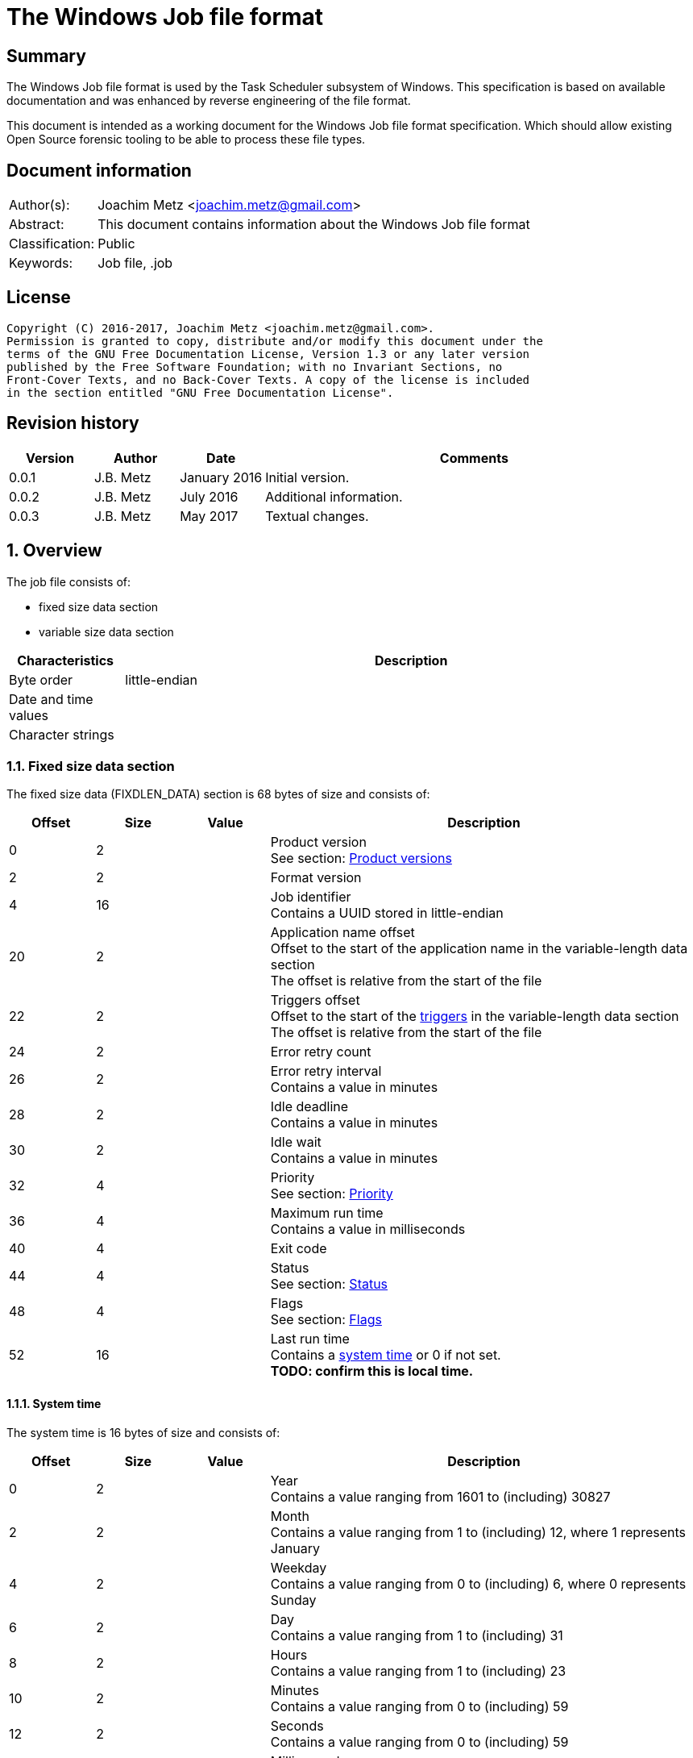 = The Windows Job file format

:toc:
:toclevels: 4

:numbered!:
[abstract]
== Summary
The Windows Job file format is used by the Task Scheduler subsystem of
Windows. This specification is based on available documentation and was
enhanced by reverse engineering of the file format.

This document is intended as a working document for the Windows Job file
format specification. Which should allow existing Open Source forensic
tooling to be able to process these file types.

[preface]
== Document information
[cols="1,5"]
|===
| Author(s): | Joachim Metz <joachim.metz@gmail.com>
| Abstract: | This document contains information about the Windows Job file format
| Classification: | Public
| Keywords: | Job file, .job
|===

[preface]
== License
....
Copyright (C) 2016-2017, Joachim Metz <joachim.metz@gmail.com>.
Permission is granted to copy, distribute and/or modify this document under the
terms of the GNU Free Documentation License, Version 1.3 or any later version
published by the Free Software Foundation; with no Invariant Sections, no
Front-Cover Texts, and no Back-Cover Texts. A copy of the license is included
in the section entitled "GNU Free Documentation License".
....

[preface]
== Revision history
[cols="1,1,1,5",options="header"]
|===
| Version | Author | Date | Comments
| 0.0.1 | J.B. Metz | January 2016 | Initial version.
| 0.0.2 | J.B. Metz | July 2016 | Additional information.
| 0.0.3 | J.B. Metz | May 2017 | Textual changes.
|===

:numbered:
== Overview
The job file consists of:

* fixed size data section
* variable size data section

[cols="1,5",options="header"]
|===
| Characteristics | Description
| Byte order | little-endian
| Date and time values |
| Character strings |
|===

=== Fixed size data section
The fixed size data (FIXDLEN_DATA) section is 68 bytes of size and consists of:

[cols="1,1,1,5",options="header"]
|===
| Offset | Size | Value | Description
| 0 | 2 | | Product version +
See section: <<product_versions,Product versions>>
| 2 | 2 | | Format version
| 4 | 16 | | Job identifier +
Contains a UUID stored in little-endian
| 20 | 2 | | Application name offset +
Offset to the start of the application name in the variable-length data section +
The offset is relative from the start of the file
| 22 | 2 | | Triggers offset +
Offset to the start of the <<variable_length_triggers,triggers>> in the variable-length data section +
The offset is relative from the start of the file
| 24 | 2 | | Error retry count
| 26 | 2 | | Error retry interval +
Contains a value in minutes
| 28 | 2 | | Idle deadline +
Contains a value in minutes
| 30 | 2 | | Idle wait +
Contains a value in minutes
| 32 | 4 | | Priority +
See section: <<priority,Priority>>
| 36 | 4 | | Maximum run time +
Contains a value in milliseconds
| 40 | 4 | | Exit code
| 44 | 4 | | Status +
See section: <<status,Status>>
| 48 | 4 | | Flags +
See section: <<flags,Flags>>
| 52 | 16 | | Last run time +
Contains a <<system_time,system time>> or 0 if not set. +
[yellow-background]*TODO: confirm this is local time.*
|===

==== [[system_time]]System time
The system time is 16 bytes of size and consists of:

[cols="1,1,1,5",options="header"]
|===
| Offset | Size | Value | Description
| 0 | 2 | | Year +
Contains a value ranging from 1601 to (including) 30827
| 2 | 2 | | Month +
Contains a value ranging from 1 to (including) 12, where 1 represents January
| 4 | 2 | | Weekday +
Contains a value ranging from 0 to (including) 6, where 0 represents Sunday
| 6 | 2 | | Day +
Contains a value ranging from 1 to (including) 31
| 8 | 2 | | Hours +
Contains a value ranging from 1 to (including) 23
| 10 | 2 | | Minutes +
Contains a value ranging from 0 to (including) 59
| 12 | 2 | | Seconds +
Contains a value ranging from 0 to (including) 59
| 14 | 2 | | Milliseconds +
Contains a value ranging from 0 to (including) 999
|===

==== [[product_versions]]Product versions

[cols="1,1,5",options="header"]
|===
| Value | Identifier | Description
| 0x0400 | | Windows NT 4.0
| 0x0500 | | Windows 2000
| 0x0501 | | Windows XP
| 0x0600 | | Windows Vista
| 0x0601 | | Windows 7
| 0x0602 | | Windows 8
| 0x0603 | | Windows 8.1
| 0x0a00 | | Windows 10
|===

[NOTE]
The values above are those defined by MS-TSCH, they are known to be an
approximation to the actual Windows product version, and should be considered
more of a Window API (WINAPI) compatibility version.

==== [[priority]]Priority

[cols="1,1,5",options="header"]
|===
| Value | Identifier | Description
| 0x00000020 | NORMAL_PRIORITY_CLASS | Normal priority class; no special scheduling requirements.
| 0x00000040 | HIGH_PRIORITY_CLASS | High priority class; preempt the threads of normal or idle priority class processes
| 0x00000080 | IDLE_PRIORITY_CLASS | Idle priority class; run only when the machine is idle.
| 0x00000100 | REALTIME_PRIORITY_CLASS | Real-time priority class; preempt the threads of all other processes, including operating system processes performing important tasks.
|===

==== [[status]]Status

[cols="1,1,5",options="header"]
|===
| 0x00041300 | SCHED_S_TASK_READY | Task is not running but is scheduled to run at some time in the future.
| 0x00041301 | SCHED_S_TASK_RUNNING | Task is currently running.
| 0x00041305 | SCHED_S_TASK_NOT_SCHEDULED | The task is not running and has no valid triggers.
|===

==== [[flags]]Flags

[cols="1,1,5",options="header"]
|===
| Value | Identifier | Description
| 0x00000001 | TASK_FLAG_INTERACTIVE | The task can interact with the logged-on user
| 0x00000002 | TASK_FLAG_DELETE_WHEN_DONE | The task can be deleted when there are no more scheduled run times
| 0x00000004 | TASK_FLAG_DISABLED | The task is disabled
| | |
| 0x00000010 | TASK_FLAG_START_ONLY_IF_IDLE | The task begins only if the computer is not in use at the scheduled time
| 0x00000020 | TASK_FLAG_KILL_ON_IDLE_END | The task can be terminated if the computer makes an idle to non-idle transition while the task is running
| 0x00000040 | TASK_FLAG_DONT_START_IF_ON_BATTERIES | The task cannot start if its target computer is running on battery power
| 0x00000080 | TASK_FLAG_KILL_IF_GOING_ON_BATTERIES | The task can end, and the associated application quit if the task's target computer switches to battery power
| 0x00000100 | TASK_FLAG_RUN_ONLY_IF_DOCKED | [yellow-background]*Unused*
| 0x00000200 | TASK_FLAG_HIDDEN | The task is hidden
| 0x00000400 | TASK_FLAG_RUN_IF_CONNECTED_TO_INTERNET | [yellow-background]*Unused*
| 0x00000800 | TASK_FLAG_RESTART_ON_IDLE_RESUME | The task can start again if the computer makes a non-idle to idle transition before all the task's triggers elapse
| 0x00001000 | TASK_FLAG_SYSTEM_REQUIRED | The task can cause the system to resume, or awaken if the system is sleeping
| 0x00002000 | TASK_FLAG_RUN_ONLY_IF_LOGGED_ON | The task can only run if the user specified in the task is logged on interactively
| | |
| [yellow-background]*0x00800000* | | [yellow-background]*Unknown*
| | |
| [yellow-background]*0x01000000* | TASK_APPLICATION_NAME | The task has an application name defined
|===

=== Variable-length data section
The variable-length data section is variable of size and consists of:

[cols="1,1,1,5",options="header"]
|===
| Offset | Size | Value | Description
| 0 | 2 | | Running instance count
| 2 | ... | | Application name +
Contains a <<variable_length_unicode_string,Variable-length Unicode string>>
| ... | ... | | Parameters +
Contains a <<variable_length_unicode_string,Variable-length Unicode string>>
| ... | ... | | Working Directory +
Contains a <<variable_length_unicode_string,Variable-length Unicode string>>
| ... | ... | | Author +
Contains a <<variable_length_unicode_string,Variable-length Unicode string>>
| ... | ... | | Comment +
Contains a <<variable_length_unicode_string,Variable-length Unicode string>>
| ... | ... | | User Data +
Contains a <<variable_length_user_data,User data>>
| ... | ... | | Reserved Data +
Contains a <<variable_length_reserved_data,Reserved data>>
| ... | ... | | Triggers +
See section: <<variable_length_triggers,Triggers>
4+| _Optional_
| ... | ... | | Job Signature
|===

==== [[variable_length_unicode_string]]Variable-length Unicode string
The variable-length Unicode string is variable of size and consists of:

[cols="1,1,1,5",options="header"]
|===
| Offset | Size | Value | Description
| 0 | 2 | | String size +
Contains the number of characters including the end-of-string character
| 2 | ... | | String +
Contains a UTF-16 little-endian formatted string with end-of-string character
|===

==== [[variable_length_user_data]]User data
The user data is variable of size and consists of:

[cols="1,1,1,5",options="header"]
|===
| Offset | Size | Value | Description
| 0 | 2 | | Data size +
Contains the number of bytes or 0 if not set
| 2 | ... | | Data
|===

==== [[variable_length_reserved_data]]Reserved data
The reserved data (TASKRESERVED1) is 2 or 10 bytes of size and consists of:

[cols="1,1,1,5",options="header"]
|===
| Offset | Size | Value | Description
| 0 | 2 | 0 or 8 | Data size +
Contains the number of bytes or 0 if not set
| 2 | 4 | | Start error +
Contains the HRESULT error from the most recent attempt to start the task.
| 6 | 4 | | Task flags +
According to `[MSDN]` the task flags are not used.
|===

==== [[variable_length_triggers]]Triggers
The triggers are variable of size and consist of:

[cols="1,1,1,5",options="header"]
|===
| Offset | Size | Value | Description
| 0 | 2 | | Number of triggers
| 2 | ... | | Array of triggers +
See section: <<variable_length_trigger,Trigger>
|===

===== [[variable_length_trigger]]Trigger
The trigger is 48 bytes of size and consists of:

[cols="1,1,1,5",options="header"]
|===
| Offset | Size | Value | Description
| 0 | 2 | 48 | Trigger size +
Contains the number of bytes
| 2 | 2 | 0 | [yellow-background]*Unknown (reserved)*
4+| _Start date_
| 4 | 2 | | Start year +
Contains a value in the range of 1601 to 30827
| 6 | 2 | | Start month +
Contains a value in the range of 1 to 12
| 8 | 2 | | Start day of month +
Contains a value in the range of 1 to 31
4+| _End date_
| 10 | 2 | | End year +
Contains a value in the range of 1601 to 30827
| 12 | 2 | | End month +
Contains a value in the range of 1 to 12
| 14 | 2 | | End day of month +
Contains a value in the range of 1 to 31
4+| _Start time_
| 16 | 2 | | Start hours +
Contains a value in range 0 to 23
| 18 | 2 | | Start minutes +
Contains a value in range 0 to 59
4+|
| 20 | 4 | | Duration in minutes
| 24 | 4 | | Interval in minutes
| 28 | 4 | | Trigger flags +
See section: <<variable_length_trigger_flags,Trigger flags>>
| 32 | 4 | | Trigger type +
See section: <<variable_length_trigger_types,Trigger types>>
| 36 | 3 x 2 | | Trigger specific values
| 42 | 2 | 0 | [yellow-background]*Unknown (padding)*
| 44 | 2 x 2 | 0 | [yellow-background]*Unknown (reserved)*
|===

==== [[variable_length_trigger_flags]]Trigger flags

[cols="1,1,5",options="header"]
|===
| Value | Identifier | Description
| 0x00000001 | TASK_TRIGGER_FLAG_HAS_END_DATE | Set if the task can stop at some point in time.
| 0x00000002 | TASK_TRIGGER_FLAG_KILL_AT_DURATION_END | Set if the task can be stopped at the end of the repetition period.
| 0x00000004 | TASK_TRIGGER_FLAG_DISABLED | Set if the trigger is disabled
|===

==== [[variable_length_trigger_types]]Trigger types

[cols="1,1,5",options="header"]
|===
| Value | Identifier | Description
| 0x00000000 | ONCE | Not used according `[MSDN]`
| 0x00000001 | DAILY | Daily
| 0x00000002 | WEEKLY | Day of the week
| 0x00000003 | MONTHLYDATE | Day of the month
| 0x00000004 | MONTHLYDOW | Monthly day of week
| 0x00000005 | EVENT_ON_IDLE | Not used according `[MSDN]`
| 0x00000006 | EVENT_AT_SYSTEMSTART | Not used according `[MSDN]`
| 0x00000007 | EVENT_AT_LOGON | Not used according `[MSDN]`
|===

[yellow-background]*TODO: describe trigger data*
....
https://msdn.microsoft.com/en-us/library/cc248291.aspx
....

==== [[variable_length_job_signature]]Variable-length job signature
The variable-length job signature (JOB_SIGNATURE_HEADER) is 68 bytes of size and consists of:

[cols="1,1,1,5",options="header"]
|===
| Offset | Size | Value | Description
| 0 | 2 | 1 | Signature format version
| 2 | 2 | 1 | Minimum client version
| 4 | 64 | | Signature
|===

[yellow-background]*TODO: notes*
....
The signature is calculated as follows:
* The Security Identifier (SID) of the file owner, the uuidJob field of the
  FIXDLEN_DATA structure, and the null-terminated string value from Application
  Name in the variable-length data section is bytewise concatenated in a buffer.
* A 16-byte MD5 [RFC1321] hash of the buffer is calculated.
* A private key is obtained from the system to be used for the digital signature.
* The hash is signed using MD5, and the signed hash is placed in the 64 bytes
  after the JOB_SIGNATURE_HEADER.
....

:numbered!:
[appendix]
== References

`[MSDN]`

[cols="1,5",options="header"]
|===
| Title: | MS-TSCH: Task Scheduler Service Remoting Protocol
| URL: | https://msdn.microsoft.com/en-us/library/cc248263.aspx
|===

[cols="1,5",options="header"]
|===
| Title: | .JOB File Format
| URL: | https://msdn.microsoft.com/en-us/library/cc248285.aspx
|===

[appendix]
== GNU Free Documentation License
Version 1.3, 3 November 2008
Copyright © 2000, 2001, 2002, 2007, 2008 Free Software Foundation, Inc.
<http://fsf.org/>

Everyone is permitted to copy and distribute verbatim copies of this license
document, but changing it is not allowed.

=== 0. PREAMBLE
The purpose of this License is to make a manual, textbook, or other functional
and useful document "free" in the sense of freedom: to assure everyone the
effective freedom to copy and redistribute it, with or without modifying it,
either commercially or noncommercially. Secondarily, this License preserves for
the author and publisher a way to get credit for their work, while not being
considered responsible for modifications made by others.

This License is a kind of "copyleft", which means that derivative works of the
document must themselves be free in the same sense. It complements the GNU
General Public License, which is a copyleft license designed for free software.

We have designed this License in order to use it for manuals for free software,
because free software needs free documentation: a free program should come with
manuals providing the same freedoms that the software does. But this License is
not limited to software manuals; it can be used for any textual work,
regardless of subject matter or whether it is published as a printed book. We
recommend this License principally for works whose purpose is instruction or
reference.

=== 1. APPLICABILITY AND DEFINITIONS
This License applies to any manual or other work, in any medium, that contains
a notice placed by the copyright holder saying it can be distributed under the
terms of this License. Such a notice grants a world-wide, royalty-free license,
unlimited in duration, to use that work under the conditions stated herein. The
"Document", below, refers to any such manual or work. Any member of the public
is a licensee, and is addressed as "you". You accept the license if you copy,
modify or distribute the work in a way requiring permission under copyright law.

A "Modified Version" of the Document means any work containing the Document or
a portion of it, either copied verbatim, or with modifications and/or
translated into another language.

A "Secondary Section" is a named appendix or a front-matter section of the
Document that deals exclusively with the relationship of the publishers or
authors of the Document to the Document's overall subject (or to related
matters) and contains nothing that could fall directly within that overall
subject. (Thus, if the Document is in part a textbook of mathematics, a
Secondary Section may not explain any mathematics.) The relationship could be a
matter of historical connection with the subject or with related matters, or of
legal, commercial, philosophical, ethical or political position regarding them.

The "Invariant Sections" are certain Secondary Sections whose titles are
designated, as being those of Invariant Sections, in the notice that says that
the Document is released under this License. If a section does not fit the
above definition of Secondary then it is not allowed to be designated as
Invariant. The Document may contain zero Invariant Sections. If the Document
does not identify any Invariant Sections then there are none.

The "Cover Texts" are certain short passages of text that are listed, as
Front-Cover Texts or Back-Cover Texts, in the notice that says that the
Document is released under this License. A Front-Cover Text may be at most 5
words, and a Back-Cover Text may be at most 25 words.

A "Transparent" copy of the Document means a machine-readable copy, represented
in a format whose specification is available to the general public, that is
suitable for revising the document straightforwardly with generic text editors
or (for images composed of pixels) generic paint programs or (for drawings)
some widely available drawing editor, and that is suitable for input to text
formatters or for automatic translation to a variety of formats suitable for
input to text formatters. A copy made in an otherwise Transparent file format
whose markup, or absence of markup, has been arranged to thwart or discourage
subsequent modification by readers is not Transparent. An image format is not
Transparent if used for any substantial amount of text. A copy that is not
"Transparent" is called "Opaque".

Examples of suitable formats for Transparent copies include plain ASCII without
markup, Texinfo input format, LaTeX input format, SGML or XML using a publicly
available DTD, and standard-conforming simple HTML, PostScript or PDF designed
for human modification. Examples of transparent image formats include PNG, XCF
and JPG. Opaque formats include proprietary formats that can be read and edited
only by proprietary word processors, SGML or XML for which the DTD and/or
processing tools are not generally available, and the machine-generated HTML,
PostScript or PDF produced by some word processors for output purposes only.

The "Title Page" means, for a printed book, the title page itself, plus such
following pages as are needed to hold, legibly, the material this License
requires to appear in the title page. For works in formats which do not have
any title page as such, "Title Page" means the text near the most prominent
appearance of the work's title, preceding the beginning of the body of the text.

The "publisher" means any person or entity that distributes copies of the
Document to the public.

A section "Entitled XYZ" means a named subunit of the Document whose title
either is precisely XYZ or contains XYZ in parentheses following text that
translates XYZ in another language. (Here XYZ stands for a specific section
name mentioned below, such as "Acknowledgements", "Dedications",
"Endorsements", or "History".) To "Preserve the Title" of such a section when
you modify the Document means that it remains a section "Entitled XYZ"
according to this definition.

The Document may include Warranty Disclaimers next to the notice which states
that this License applies to the Document. These Warranty Disclaimers are
considered to be included by reference in this License, but only as regards
disclaiming warranties: any other implication that these Warranty Disclaimers
may have is void and has no effect on the meaning of this License.

=== 2. VERBATIM COPYING
You may copy and distribute the Document in any medium, either commercially or
noncommercially, provided that this License, the copyright notices, and the
license notice saying this License applies to the Document are reproduced in
all copies, and that you add no other conditions whatsoever to those of this
License. You may not use technical measures to obstruct or control the reading
or further copying of the copies you make or distribute. However, you may
accept compensation in exchange for copies. If you distribute a large enough
number of copies you must also follow the conditions in section 3.

You may also lend copies, under the same conditions stated above, and you may
publicly display copies.

=== 3. COPYING IN QUANTITY
If you publish printed copies (or copies in media that commonly have printed
covers) of the Document, numbering more than 100, and the Document's license
notice requires Cover Texts, you must enclose the copies in covers that carry,
clearly and legibly, all these Cover Texts: Front-Cover Texts on the front
cover, and Back-Cover Texts on the back cover. Both covers must also clearly
and legibly identify you as the publisher of these copies. The front cover must
present the full title with all words of the title equally prominent and
visible. You may add other material on the covers in addition. Copying with
changes limited to the covers, as long as they preserve the title of the
Document and satisfy these conditions, can be treated as verbatim copying in
other respects.

If the required texts for either cover are too voluminous to fit legibly, you
should put the first ones listed (as many as fit reasonably) on the actual
cover, and continue the rest onto adjacent pages.

If you publish or distribute Opaque copies of the Document numbering more than
100, you must either include a machine-readable Transparent copy along with
each Opaque copy, or state in or with each Opaque copy a computer-network
location from which the general network-using public has access to download
using public-standard network protocols a complete Transparent copy of the
Document, free of added material. If you use the latter option, you must take
reasonably prudent steps, when you begin distribution of Opaque copies in
quantity, to ensure that this Transparent copy will remain thus accessible at
the stated location until at least one year after the last time you distribute
an Opaque copy (directly or through your agents or retailers) of that edition
to the public.

It is requested, but not required, that you contact the authors of the Document
well before redistributing any large number of copies, to give them a chance to
provide you with an updated version of the Document.

=== 4. MODIFICATIONS
You may copy and distribute a Modified Version of the Document under the
conditions of sections 2 and 3 above, provided that you release the Modified
Version under precisely this License, with the Modified Version filling the
role of the Document, thus licensing distribution and modification of the
Modified Version to whoever possesses a copy of it. In addition, you must do
these things in the Modified Version:

A. Use in the Title Page (and on the covers, if any) a title distinct from that
of the Document, and from those of previous versions (which should, if there
were any, be listed in the History section of the Document). You may use the
same title as a previous version if the original publisher of that version
gives permission.

B. List on the Title Page, as authors, one or more persons or entities
responsible for authorship of the modifications in the Modified Version,
together with at least five of the principal authors of the Document (all of
its principal authors, if it has fewer than five), unless they release you from
this requirement.

C. State on the Title page the name of the publisher of the Modified Version,
as the publisher.

D. Preserve all the copyright notices of the Document.

E. Add an appropriate copyright notice for your modifications adjacent to the
other copyright notices.

F. Include, immediately after the copyright notices, a license notice giving
the public permission to use the Modified Version under the terms of this
License, in the form shown in the Addendum below.

G. Preserve in that license notice the full lists of Invariant Sections and
required Cover Texts given in the Document's license notice.

H. Include an unaltered copy of this License.

I. Preserve the section Entitled "History", Preserve its Title, and add to it
an item stating at least the title, year, new authors, and publisher of the
Modified Version as given on the Title Page. If there is no section Entitled
"History" in the Document, create one stating the title, year, authors, and
publisher of the Document as given on its Title Page, then add an item
describing the Modified Version as stated in the previous sentence.

J. Preserve the network location, if any, given in the Document for public
access to a Transparent copy of the Document, and likewise the network
locations given in the Document for previous versions it was based on. These
may be placed in the "History" section. You may omit a network location for a
work that was published at least four years before the Document itself, or if
the original publisher of the version it refers to gives permission.

K. For any section Entitled "Acknowledgements" or "Dedications", Preserve the
Title of the section, and preserve in the section all the substance and tone of
each of the contributor acknowledgements and/or dedications given therein.

L. Preserve all the Invariant Sections of the Document, unaltered in their text
and in their titles. Section numbers or the equivalent are not considered part
of the section titles.

M. Delete any section Entitled "Endorsements". Such a section may not be
included in the Modified Version.

N. Do not retitle any existing section to be Entitled "Endorsements" or to
conflict in title with any Invariant Section.

O. Preserve any Warranty Disclaimers.

If the Modified Version includes new front-matter sections or appendices that
qualify as Secondary Sections and contain no material copied from the Document,
you may at your option designate some or all of these sections as invariant. To
do this, add their titles to the list of Invariant Sections in the Modified
Version's license notice. These titles must be distinct from any other section
titles.

You may add a section Entitled "Endorsements", provided it contains nothing but
endorsements of your Modified Version by various parties—for example,
statements of peer review or that the text has been approved by an organization
as the authoritative definition of a standard.

You may add a passage of up to five words as a Front-Cover Text, and a passage
of up to 25 words as a Back-Cover Text, to the end of the list of Cover Texts
in the Modified Version. Only one passage of Front-Cover Text and one of
Back-Cover Text may be added by (or through arrangements made by) any one
entity. If the Document already includes a cover text for the same cover,
previously added by you or by arrangement made by the same entity you are
acting on behalf of, you may not add another; but you may replace the old one,
on explicit permission from the previous publisher that added the old one.

The author(s) and publisher(s) of the Document do not by this License give
permission to use their names for publicity for or to assert or imply
endorsement of any Modified Version.

=== 5. COMBINING DOCUMENTS
You may combine the Document with other documents released under this License,
under the terms defined in section 4 above for modified versions, provided that
you include in the combination all of the Invariant Sections of all of the
original documents, unmodified, and list them all as Invariant Sections of your
combined work in its license notice, and that you preserve all their Warranty
Disclaimers.

The combined work need only contain one copy of this License, and multiple
identical Invariant Sections may be replaced with a single copy. If there are
multiple Invariant Sections with the same name but different contents, make the
title of each such section unique by adding at the end of it, in parentheses,
the name of the original author or publisher of that section if known, or else
a unique number. Make the same adjustment to the section titles in the list of
Invariant Sections in the license notice of the combined work.

In the combination, you must combine any sections Entitled "History" in the
various original documents, forming one section Entitled "History"; likewise
combine any sections Entitled "Acknowledgements", and any sections Entitled
"Dedications". You must delete all sections Entitled "Endorsements".

=== 6. COLLECTIONS OF DOCUMENTS
You may make a collection consisting of the Document and other documents
released under this License, and replace the individual copies of this License
in the various documents with a single copy that is included in the collection,
provided that you follow the rules of this License for verbatim copying of each
of the documents in all other respects.

You may extract a single document from such a collection, and distribute it
individually under this License, provided you insert a copy of this License
into the extracted document, and follow this License in all other respects
regarding verbatim copying of that document.

=== 7. AGGREGATION WITH INDEPENDENT WORKS
A compilation of the Document or its derivatives with other separate and
independent documents or works, in or on a volume of a storage or distribution
medium, is called an "aggregate" if the copyright resulting from the
compilation is not used to limit the legal rights of the compilation's users
beyond what the individual works permit. When the Document is included in an
aggregate, this License does not apply to the other works in the aggregate
which are not themselves derivative works of the Document.

If the Cover Text requirement of section 3 is applicable to these copies of the
Document, then if the Document is less than one half of the entire aggregate,
the Document's Cover Texts may be placed on covers that bracket the Document
within the aggregate, or the electronic equivalent of covers if the Document is
in electronic form. Otherwise they must appear on printed covers that bracket
the whole aggregate.

=== 8. TRANSLATION
Translation is considered a kind of modification, so you may distribute
translations of the Document under the terms of section 4. Replacing Invariant
Sections with translations requires special permission from their copyright
holders, but you may include translations of some or all Invariant Sections in
addition to the original versions of these Invariant Sections. You may include
a translation of this License, and all the license notices in the Document, and
any Warranty Disclaimers, provided that you also include the original English
version of this License and the original versions of those notices and
disclaimers. In case of a disagreement between the translation and the original
version of this License or a notice or disclaimer, the original version will
prevail.

If a section in the Document is Entitled "Acknowledgements", "Dedications", or
"History", the requirement (section 4) to Preserve its Title (section 1) will
typically require changing the actual title.

=== 9. TERMINATION
You may not copy, modify, sublicense, or distribute the Document except as
expressly provided under this License. Any attempt otherwise to copy, modify,
sublicense, or distribute it is void, and will automatically terminate your
rights under this License.

However, if you cease all violation of this License, then your license from a
particular copyright holder is reinstated (a) provisionally, unless and until
the copyright holder explicitly and finally terminates your license, and (b)
permanently, if the copyright holder fails to notify you of the violation by
some reasonable means prior to 60 days after the cessation.

Moreover, your license from a particular copyright holder is reinstated
permanently if the copyright holder notifies you of the violation by some
reasonable means, this is the first time you have received notice of violation
of this License (for any work) from that copyright holder, and you cure the
violation prior to 30 days after your receipt of the notice.

Termination of your rights under this section does not terminate the licenses
of parties who have received copies or rights from you under this License. If
your rights have been terminated and not permanently reinstated, receipt of a
copy of some or all of the same material does not give you any rights to use it.

=== 10. FUTURE REVISIONS OF THIS LICENSE
The Free Software Foundation may publish new, revised versions of the GNU Free
Documentation License from time to time. Such new versions will be similar in
spirit to the present version, but may differ in detail to address new problems
or concerns. See http://www.gnu.org/copyleft/.

Each version of the License is given a distinguishing version number. If the
Document specifies that a particular numbered version of this License "or any
later version" applies to it, you have the option of following the terms and
conditions either of that specified version or of any later version that has
been published (not as a draft) by the Free Software Foundation. If the
Document does not specify a version number of this License, you may choose any
version ever published (not as a draft) by the Free Software Foundation. If the
Document specifies that a proxy can decide which future versions of this
License can be used, that proxy's public statement of acceptance of a version
permanently authorizes you to choose that version for the Document.

=== 11. RELICENSING
"Massive Multiauthor Collaboration Site" (or "MMC Site") means any World Wide
Web server that publishes copyrightable works and also provides prominent
facilities for anybody to edit those works. A public wiki that anybody can edit
is an example of such a server. A "Massive Multiauthor Collaboration" (or
"MMC") contained in the site means any set of copyrightable works thus
published on the MMC site.

"CC-BY-SA" means the Creative Commons Attribution-Share Alike 3.0 license
published by Creative Commons Corporation, a not-for-profit corporation with a
principal place of business in San Francisco, California, as well as future
copyleft versions of that license published by that same organization.

"Incorporate" means to publish or republish a Document, in whole or in part, as
part of another Document.

An MMC is "eligible for relicensing" if it is licensed under this License, and
if all works that were first published under this License somewhere other than
this MMC, and subsequently incorporated in whole or in part into the MMC, (1)
had no cover texts or invariant sections, and (2) were thus incorporated prior
to November 1, 2008.

The operator of an MMC Site may republish an MMC contained in the site under
CC-BY-SA on the same site at any time before August 1, 2009, provided the MMC
is eligible for relicensing.

